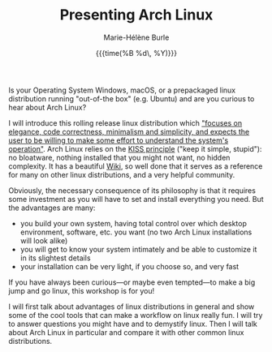 #+OPTIONS: title:t date:t author:t email:t
#+OPTIONS: toc:t h:6 num:nil |:t todo:nil
#+OPTIONS: *:t -:t ::t <:t \n:t e:t creator:nil
#+OPTIONS: f:t inline:t tasks:t tex:t timestamp:t
#+OPTIONS: html-preamble:t html-postamble:nil

#+TITLE:   Presenting Arch Linux
#+DATE:	   {{{time(%B %d\, %Y)}}}
#+AUTHOR:  Marie-Hélène Burle
#+EMAIL:   msb2@sfu.ca

Is your Operating System Windows, macOS, or a prepackaged linux distribution running "out-of-the box" (e.g. Ubuntu) and are you curious to hear about Arch Linux?

I will introduce this rolling release linux distribution which [[https://en.wikipedia.org/wiki/Arch_Linux]["focuses on elegance, code correctness, minimalism and simplicity, and expects the user to be willing to make some effort to understand the system's operation"]]. Arch Linux relies on the [[https://en.wikipedia.org/wiki/KISS_principle][KISS principle]] ("keep it simple, stupid"): no bloatware, nothing installed that you might not want, no hidden complexity. It has a beautiful [[https://wiki.archlinux.org/][Wiki]], so well done that it serves as a reference for many on other linux distributions, and a very helpful community.

Obviously, the necessary consequence of its philosophy is that it requires some investment as you will have to set and install everything you need. But the advantages are many:

- you build your own system, having total control over which desktop environment, software, etc. you want (no two Arch Linux installations will look alike)
- you will get to know your system intimately and be able to customize it in its slightest details
- your installation can be very light, if you choose so, and very fast

If you have always been curious—or maybe even tempted—to make a big jump and go linux, this workshop is for you!

I will first talk about advantages of linux distributions in general and show some of the cool tools that can make a workflow on linux really fun. I will try to answer questions you might have and to demystify linux. Then I will talk about Arch Linux in particular and compare it with other common linux distributions.
